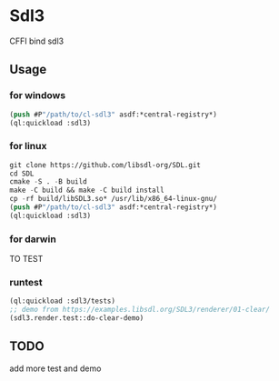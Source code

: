 * Sdl3 
CFFI bind sdl3

** Usage
*** for windows
#+BEGIN_SRC lisp
  (push #P"/path/to/cl-sdl3" asdf:*central-registry*)
  (ql:quickload :sdl3)
#+END_SRC

*** for linux
#+BEGIN_SRC lisp
  git clone https://github.com/libsdl-org/SDL.git
  cd SDL
  cmake -S . -B build
  make -C build && make -C build install
  cp -rf build/libSDL3.so* /usr/lib/x86_64-linux-gnu/
  (push #P"/path/to/cl-sdl3" asdf:*central-registry*)
  (ql:quickload :sdl3)
#+END_SRC

*** for darwin
TO TEST

*** runtest
#+BEGIN_SRC lisp
  (ql:quickload :sdl3/tests)
  ;; demo from https://examples.libsdl.org/SDL3/renderer/01-clear/
  (sdl3.render.test::do-clear-demo)
#+END_SRC

** TODO
add more test and demo
